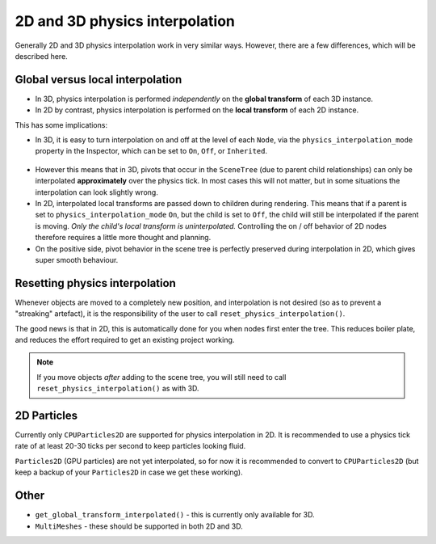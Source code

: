 .. _doc_2d_and_3d_physics_interpolation:

2D and 3D physics interpolation
===============================

Generally 2D and 3D physics interpolation work in very similar ways. However, there
are a few differences, which will be described here.

Global versus local interpolation
---------------------------------

- In 3D, physics interpolation is performed *independently* on the **global
  transform** of each 3D instance.
- In 2D by contrast, physics interpolation is performed on the **local transform**
  of each 2D instance.

This has some implications:

- In 3D, it is easy to turn interpolation on and off at the level of each ``Node``,
  via the ``physics_interpolation_mode`` property in the Inspector, which can be
  set to ``On``, ``Off``, or ``Inherited``.

.. figure:: img/physics_interpolation_mode.webp
    :align: center

- However this means that in 3D, pivots that occur in the ``SceneTree`` (due to
  parent child relationships) can only be interpolated **approximately** over the
  physics tick. In most cases this will not matter, but in some situations the
  interpolation can look slightly wrong.
- In 2D, interpolated local transforms are passed down to children during
  rendering. This means that if a parent is set to ``physics_interpolation_mode``
  ``On``, but the child is set to ``Off``, the child will still be interpolated if
  the parent is moving. *Only the child's local transform is uninterpolated.*
  Controlling the on / off behavior of 2D nodes therefore requires a little more
  thought and planning.
- On the positive side, pivot behavior in the scene tree is perfectly preserved
  during interpolation in 2D, which gives super smooth behaviour.

Resetting physics interpolation
-------------------------------

Whenever objects are moved to a completely new position, and interpolation is not
desired (so as to prevent a "streaking" artefact), it is the responsibility of the
user to call ``reset_physics_interpolation()``.

The good news is that in 2D, this is automatically done for you when nodes first
enter the tree. This reduces boiler plate, and reduces the effort required to get
an existing project working.

.. note:: If you move objects *after* adding to the scene tree, you will still need
          to call ``reset_physics_interpolation()`` as with 3D.

2D Particles
------------

Currently only ``CPUParticles2D`` are supported for physics interpolation in 2D. It
is recommended to use a physics tick rate of at least 20-30 ticks per second to
keep particles looking fluid.

``Particles2D`` (GPU particles) are not yet interpolated, so for now it is
recommended to convert to ``CPUParticles2D`` (but keep a backup of your
``Particles2D`` in case we get these working).

Other
-----

- ``get_global_transform_interpolated()`` - this is currently only available for 3D.
- ``MultiMeshes`` - these should be supported in both 2D and 3D.

